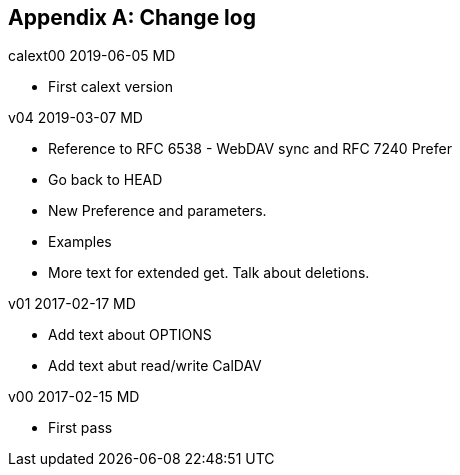 
[#appendix-b]
[appendix,obligation=informative]
== Change log

calext00 2019-06-05 MD

* First calext version

v04 2019-03-07 MD

* Reference to RFC 6538 - WebDAV sync and RFC 7240 Prefer

* Go back to HEAD

* New Preference and parameters.

* Examples

* More text for extended get.  Talk about deletions.

v01 2017-02-17 MD

* Add text about OPTIONS

* Add text abut read/write CalDAV

v00 2017-02-15 MD

* First pass
